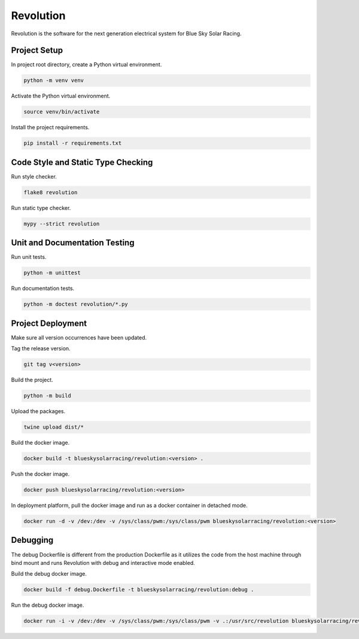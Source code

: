 ==========
Revolution
==========

Revolution is the software for the next generation electrical system
for Blue Sky Solar Racing.

Project Setup
=============

In project root directory, create a Python virtual environment.

.. code-block:: sh

   python -m venv venv

Activate the Python virtual environment.

.. code-block:: sh

   source venv/bin/activate

Install the project requirements.

.. code-block:: sh

   pip install -r requirements.txt

Code Style and Static Type Checking
===================================

Run style checker.

.. code-block:: sh

   flake8 revolution

Run static type checker.

.. code-block:: sh

   mypy --strict revolution

Unit and Documentation Testing
==============================

Run unit tests.

.. code-block:: sh

   python -m unittest

Run documentation tests.

.. code-block:: sh

   python -m doctest revolution/*.py

Project Deployment
==================

Make sure all version occurrences have been updated.

Tag the release version.

.. code-block:: sh

   git tag v<version>

Build the project.

.. code-block:: sh

   python -m build

Upload the packages.

.. code-block:: sh

   twine upload dist/*

Build the docker image.

.. code-block:: sh

   docker build -t blueskysolarracing/revolution:<version> .

Push the docker image.

.. code-block:: sh

   docker push blueskysolarracing/revolution:<version>

In deployment platform, pull the docker image and run as a docker
container in detached mode.

.. code-block:: sh

   docker run -d -v /dev:/dev -v /sys/class/pwm:/sys/class/pwm blueskysolarracing/revolution:<version>

Debugging
=========

The debug Dockerfile is different from the production Dockerfile as it
utilizes the code from the host machine through bind mount and runs
Revolution with debug and interactive mode enabled.

Build the debug docker image.

.. code-block:: sh

   docker build -f debug.Dockerfile -t blueskysolarracing/revolution:debug .

Run the debug docker image.

.. code-block:: sh

   docker run -i -v /dev:/dev -v /sys/class/pwm:/sys/class/pwm -v .:/usr/src/revolution blueskysolarracing/revolution:debug

